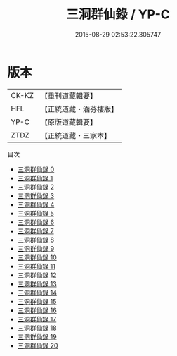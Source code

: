 #+TITLE: 三洞群仙錄 / YP-C

#+DATE: 2015-08-29 02:53:22.305747
* 版本
 |     CK-KZ|【重刊道藏輯要】|
 |       HFL|【正統道藏・涵芬樓版】|
 |      YP-C|【原版道藏輯要】|
 |      ZTDZ|【正統道藏・三家本】|
目次
 - [[file:KR5g0057_000.txt][三洞群仙錄 0]]
 - [[file:KR5g0057_001.txt][三洞群仙錄 1]]
 - [[file:KR5g0057_002.txt][三洞群仙錄 2]]
 - [[file:KR5g0057_003.txt][三洞群仙錄 3]]
 - [[file:KR5g0057_004.txt][三洞群仙錄 4]]
 - [[file:KR5g0057_005.txt][三洞群仙錄 5]]
 - [[file:KR5g0057_006.txt][三洞群仙錄 6]]
 - [[file:KR5g0057_007.txt][三洞群仙錄 7]]
 - [[file:KR5g0057_008.txt][三洞群仙錄 8]]
 - [[file:KR5g0057_009.txt][三洞群仙錄 9]]
 - [[file:KR5g0057_010.txt][三洞群仙錄 10]]
 - [[file:KR5g0057_011.txt][三洞群仙錄 11]]
 - [[file:KR5g0057_012.txt][三洞群仙錄 12]]
 - [[file:KR5g0057_013.txt][三洞群仙錄 13]]
 - [[file:KR5g0057_014.txt][三洞群仙錄 14]]
 - [[file:KR5g0057_015.txt][三洞群仙錄 15]]
 - [[file:KR5g0057_016.txt][三洞群仙錄 16]]
 - [[file:KR5g0057_017.txt][三洞群仙錄 17]]
 - [[file:KR5g0057_018.txt][三洞群仙錄 18]]
 - [[file:KR5g0057_019.txt][三洞群仙錄 19]]
 - [[file:KR5g0057_020.txt][三洞群仙錄 20]]
